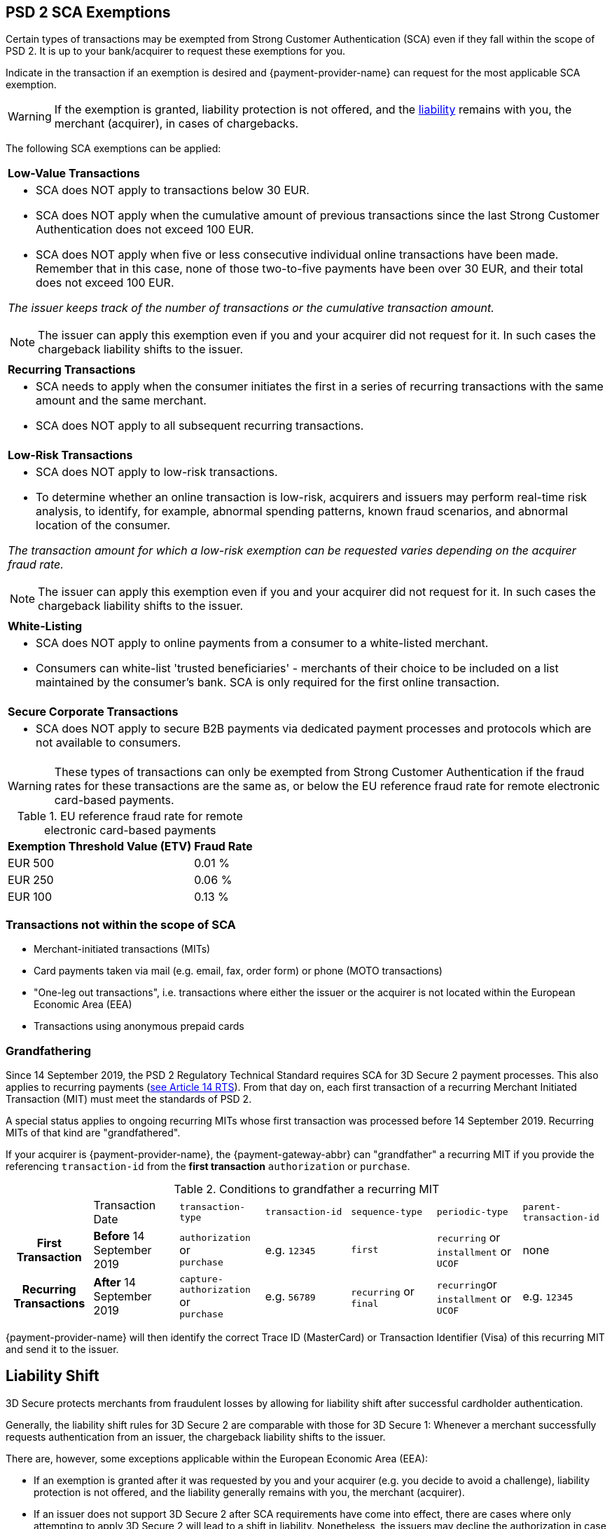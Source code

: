 [#CreditCard_3DS2_Exemption_Adviser]
== PSD 2 SCA Exemptions
//== Exemption Adviser

Certain types of transactions may be exempted from Strong Customer Authentication (SCA) even if they fall within the scope of PSD 2. It is up to your bank/acquirer to request these exemptions for you.

Indicate in the transaction if an exemption is desired and {payment-provider-name} can request for the most applicable SCA exemption.

[WARNING]
// ====
// If the exemption is granted, the <<3DSecureLiabilityShift, liability>> remains with the merchant (acquirer) in cases of chargebacks.
// ====
====
If the exemption is granted, liability protection is not offered, and the <<3DSecureLiabilityShift, liability>> remains with you, the merchant (acquirer), in cases of chargebacks. 
====

The following SCA exemptions can be applied:

[cols=""]
|===
| [[CreditCard_PSD2_SCA_Exemptions_LowValue]] *Low-Value Transactions* 
a| - SCA does NOT apply to transactions below 30 EUR. +
- SCA does NOT apply when the cumulative amount of previous transactions since the last Strong Customer Authentication does not exceed 100 EUR. +
- SCA does NOT apply when five or less consecutive individual online transactions have been made. Remember that in this case, none of those two-to-five payments have been over 30 EUR, and their total does not exceed 100 EUR. 

//-

_The issuer keeps track of the number of transactions or the cumulative transaction amount._

[NOTE]
====
The issuer can apply this exemption even if you and your acquirer did not request for it. In such cases the chargeback liability shifts to the issuer.
====

|===

[cols=""]
|===
| [[CreditCard_PSD2_SCA_Exemptions_Recurring]] *Recurring Transactions*
a| - SCA needs to apply when the consumer initiates the first in a series of recurring transactions with the same amount and the same merchant. +
- SCA does NOT apply to all subsequent recurring transactions.

//-

|===

[cols=""]
|===
| [[CreditCard_PSD2_SCA_Exemptions_LowRisk]] *Low-Risk Transactions*
a| - SCA does NOT apply to low-risk transactions. +
  - To determine whether an online transaction is low-risk, acquirers and issuers may perform real-time risk analysis, to identify, for example, abnormal spending patterns, known fraud scenarios, and abnormal location of the consumer.

//-

_The transaction amount for which a low-risk exemption can be requested varies depending on the acquirer fraud rate._

[NOTE]
====
The issuer can apply this exemption even if you and your acquirer did not request for it. In such cases the chargeback liability shifts to the issuer.
====

|===

[cols=""]
|===
| [[CreditCard_PSD2_SCA_Exemptions_WhiteList]] *White-Listing*
a| - SCA does NOT apply to online payments from a consumer to a white-listed merchant. +
- Consumers can white-list 'trusted beneficiaries' - merchants of their choice to be included on a list maintained by the consumer's bank. SCA is only required for the first online transaction.

//-

|===

[cols=""]
|===
| [[CreditCard_PSD2_SCA_Exemptions_Corporate]] *Secure Corporate Transactions*
a| - SCA does NOT apply to secure B2B payments via dedicated payment processes and protocols which are not available to consumers.

//-

|===


[WARNING]
====
These types of transactions can only be exempted from Strong Customer Authentication if the fraud rates for these transactions are the same as, or below the EU reference fraud rate for remote electronic card-based payments.
====

[#CreditCard_PSD2_Fraud]
.EU reference fraud rate for remote electronic card-based payments
[%autowidth]
|===
|Exemption Threshold Value (ETV) |Fraud Rate

| EUR 500 | 0.01 %
| EUR 250 | 0.06 %
| EUR 100 | 0.13 %
|===


[#CreditCard_PSD2_SCA_Exemptions_OutOfScope]
=== Transactions not within the scope of SCA

- Merchant-initiated transactions (MITs)
- Card payments taken via mail (e.g. email, fax, order form) or phone (MOTO transactions)
- "One-leg out transactions", i.e. transactions where either the issuer or the acquirer is not located within the European Economic Area (EEA)
- Transactions using anonymous prepaid cards

//-


[#CreditCard_PSD2_SCA_Exemptions_Grandfathering] 
=== Grandfathering

Since 14 September 2019, the PSD 2 Regulatory Technical Standard requires SCA for 3D Secure 2 payment processes. This also applies to recurring payments (https://ec.europa.eu/transparency/regdoc/rep/3/2017/EN/C-2017-7782-F1-EN-MAIN-PART-1.PDF[see Article 14 RTS]). From that day on, each first transaction of a recurring Merchant Initiated Transaction (MIT) must meet the standards of PSD 2. +

A special status applies to ongoing recurring MITs whose first transaction was processed before 14 September 2019. Recurring MITs of that kind are "grandfathered". +

If your acquirer is {payment-provider-name}, the {payment-gateway-abbr} can "grandfather" a recurring MIT if you provide the referencing ``transaction-id`` from the *first transaction* ``authorization`` or ``purchase``. 
// (``sequence-type`` = ``first`` and ``periodic-type`` = ``recurring``|``installment``|``UCOF``) of this payment process. This ``transaction-id`` must be used as the ``parent-transaction-id`` in the subsequent payments after 14 September 2019. +

.Conditions to grandfather a recurring MIT
[cols="h,,,,,,"]
|===

|                        | Transaction Date           | ``transaction-type`` | ``transaction-id`` | ``sequence-type``| ``periodic-type``| ``parent-transaction-id``
| First Transaction      | *Before* 14 September 2019 | ``authorization`` or +
                                                      ``purchase``           | e.g. ``12345``     | ``first``        | ``recurring`` or +
                                                                                                                       ``installment`` or +
                                                                                                                       ``UCOF`` +       | none
| Recurring Transactions | *After* 14 September 2019  | ``capture-authorization`` or +
                                                        ``purchase``         | e.g. ``56789``     | ``recurring`` or +
                                                                                                    ``final``       | ``recurring``or +
                                                                                                                      ``installment`` or +
                                                                                                                      ``UCOF`` +       | e.g. ``12345``

|===

{payment-provider-name} will then identify the correct Trace ID (MasterCard) or Transaction Identifier (Visa) of this recurring MIT and send it to the issuer.


[#3DSecureLiabilityShift]
[discrete]
== Liability Shift

3D Secure protects merchants from fraudulent losses by allowing for liability shift after successful cardholder authentication.

Generally, the liability shift rules for 3D Secure 2 are comparable with those for 3D Secure 1: Whenever a merchant successfully requests authentication from an issuer, the chargeback liability shifts to the issuer.

There are, however, some exceptions applicable within the European Economic Area (EEA):

- If an exemption is granted after it was requested by you and your acquirer (e.g. you decide to avoid a challenge), liability protection is not offered, and the liability generally remains with you, the merchant (acquirer). 

- If an issuer does not support 3D Secure 2 after SCA requirements have come into effect, there are cases where only attempting to apply 3D Secure 2 will lead to a shift in liability. Nonetheless, the issuers may decline the authorization in case they refuse to take the liability.

//-


[#3DSecureLiabilityShiftRules]
.Liability Shift Rules Overview
[cols=",,,"]
|===
| *Merchant*               
| *Applied Exemption*       
| *Issuer*                                
| *Liability*

.7+| 3D Secure implemented 

| No exemption            
| Does not support 3D Secure            
| Issuer

| <<CreditCard_PSD2_SCA_Exemptions_LowValue, Low-value transactions>>  
| Checks if number of transactions < or =5 and accepts exemption    
| Acquirer

| No exemption
| Applies <<CreditCard_PSD2_SCA_Exemptions_LowValue, low-value transactions>> exemption
| Issuer

| <<CreditCard_PSD2_SCA_Exemptions_LowRisk, Low-risk transactions>>   
| Accepts exemption                     
| Acquirer

| No exemption
| Applies <<CreditCard_PSD2_SCA_Exemptions_LowRisk, low-risk transactions>> exemption
| Issuer

| No exemption
| Performs transaction risk analysis / Requests challenge (if preceeding number of low-value transactions =5)
| Issuer

| Merchant-initiated transaction (First)
| Requests challenge
| Issuer
|===


//-